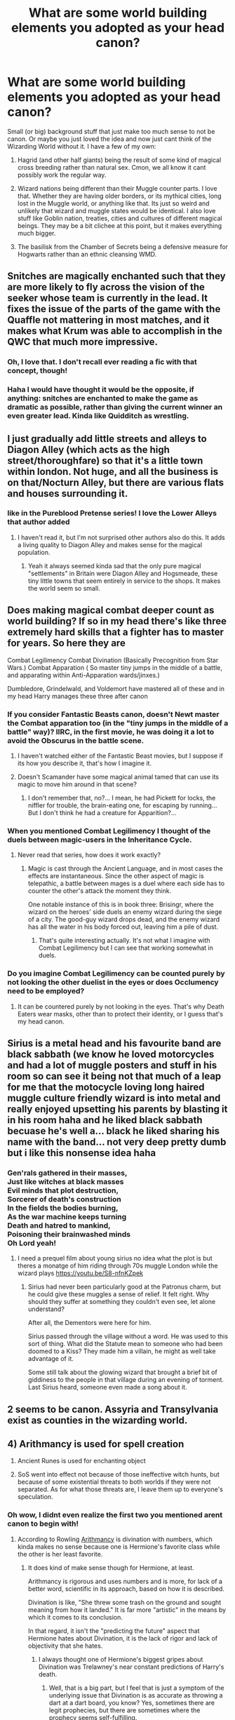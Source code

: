 #+TITLE: What are some world building elements you adopted as your head canon?

* What are some world building elements you adopted as your head canon?
:PROPERTIES:
:Score: 55
:DateUnix: 1547830614.0
:DateShort: 2019-Jan-18
:FlairText: Discussion
:END:
Small (or big) background stuff that just make too much sense to not be canon. Or maybe you just loved the idea and now just cant think of the Wizarding World without it. I have a few of my own:

1. Hagrid (and other half giants) being the result of some kind of magical cross breeding rather than natural sex. Cmon, we all know it cant possibly work the regular way.

2. Wizard nations being different than their Muggle counter parts. I love that. Whether they are having older borders, or its mythical cities, long lost in the Muggle world, or anything like that. Its just so weird and unlikely that wizard and muggle states would be identical. I also love stuff like Goblin nation, treaties, cities and cultures of different magical beings. They may be a bit clichee at this point, but it makes everything much bigger.

3. The basilisk from the Chamber of Secrets being a defensive measure for Hogwarts rather than an ethnic cleansing WMD.


** Snitches are magically enchanted such that they are more likely to fly across the vision of the seeker whose team is currently in the lead. It fixes the issue of the parts of the game with the Quaffle not mattering in most matches, and it makes what Krum was able to accomplish in the QWC that much more impressive.
:PROPERTIES:
:Author: Governor_Humphries
:Score: 69
:DateUnix: 1547832241.0
:DateShort: 2019-Jan-18
:END:

*** Oh, I love that. I don't recall ever reading a fic with that concept, though!
:PROPERTIES:
:Author: NocturnalMJ
:Score: 19
:DateUnix: 1547833226.0
:DateShort: 2019-Jan-18
:END:


*** Haha I would have thought it would be the opposite, if anything: snitches are enchanted to make the game as dramatic as possible, rather than giving the current winner an even greater lead. Kinda like Quidditch as wrestling.
:PROPERTIES:
:Author: Taure
:Score: 7
:DateUnix: 1547900380.0
:DateShort: 2019-Jan-19
:END:


** I just gradually add little streets and alleys to Diagon Alley (which acts as the high street/thoroughfare) so that it's a little town within london. Not huge, and all the business is on that/Nocturn Alley, but there are various flats and houses surrounding it.
:PROPERTIES:
:Author: FloreatCastellum
:Score: 42
:DateUnix: 1547834910.0
:DateShort: 2019-Jan-18
:END:

*** like in the Pureblood Pretense series! I love the Lower Alleys that author added
:PROPERTIES:
:Author: sagematter
:Score: 9
:DateUnix: 1547852590.0
:DateShort: 2019-Jan-19
:END:

**** I haven't read it, but I'm not surprised other authors also do this. It adds a living quality to Diagon Alley and makes sense for the magical population.
:PROPERTIES:
:Author: FloreatCastellum
:Score: 4
:DateUnix: 1547887102.0
:DateShort: 2019-Jan-19
:END:

***** Yeah it always seemed kinda sad that the only pure magical "settlements" in Britain were Diagon Alley and Hogsmeade, these tiny little towns that seem entirely in service to the shops. It makes the world seem so small.
:PROPERTIES:
:Author: Threedom_isnt_3
:Score: 2
:DateUnix: 1548045881.0
:DateShort: 2019-Jan-21
:END:


** Does making magical combat deeper count as world building? If so in my head there's like three extremely hard skills that a fighter has to master for years. So here they are

Combat Legilimency Combat Divination (Basically Precognition from Star Wars.) Combat Apparation ( So master tiny jumps in the middle of a battle, and apparating within Anti-Apparation wards/jinxes.)

Dumbledore, Grindelwald, and Voldemort have mastered all of these and in my head Harry manages these three after canon
:PROPERTIES:
:Author: raapster
:Score: 16
:DateUnix: 1547840524.0
:DateShort: 2019-Jan-18
:END:

*** If you consider Fantastic Beasts canon, doesn't Newt master the Combat apparation too (in the "tiny jumps in the middle of a battle" way)? IIRC, in the first movie, he was doing it a lot to avoid the Obscurus in the battle scene.
:PROPERTIES:
:Author: Eawen_Telemnar
:Score: 11
:DateUnix: 1547844719.0
:DateShort: 2019-Jan-19
:END:

**** I haven't watched either of the Fantastic Beast movies, but I suppose if its how you describe it, that's how I imagine it.
:PROPERTIES:
:Author: raapster
:Score: 3
:DateUnix: 1547852921.0
:DateShort: 2019-Jan-19
:END:


**** Doesn't Scamander have some magical animal tamed that can use its magic to move him around in that scene?
:PROPERTIES:
:Author: 15_Redstones
:Score: 1
:DateUnix: 1547890770.0
:DateShort: 2019-Jan-19
:END:

***** I don't remember that, no?... I mean, he had Pickett for locks, the niffler for trouble, the brain-eating one, for escaping by running... But I don't think he had a creature for Apparition?...
:PROPERTIES:
:Author: Eawen_Telemnar
:Score: 1
:DateUnix: 1548013067.0
:DateShort: 2019-Jan-20
:END:


*** When you mentioned Combat Legilimency I thought of the duels between magic-users in the Inheritance Cycle.
:PROPERTIES:
:Author: Jahoan
:Score: 1
:DateUnix: 1547865432.0
:DateShort: 2019-Jan-19
:END:

**** Never read that series, how does it work exactly?
:PROPERTIES:
:Author: raapster
:Score: 1
:DateUnix: 1547865609.0
:DateShort: 2019-Jan-19
:END:

***** Magic is cast through the Ancient Language, and in most cases the effects are instantaneous. Since the other aspect of magic is telepathic, a battle between mages is a duel where each side has to counter the other's attack the moment they think.

One notable instance of this is in book three: Brisingr, where the wizard on the heroes' side duels an enemy wizard during the siege of a city. The good-guy wizard drops dead, and the enemy wizard has all the water in his body forced out, leaving him a pile of dust.
:PROPERTIES:
:Author: Jahoan
:Score: 2
:DateUnix: 1547866129.0
:DateShort: 2019-Jan-19
:END:

****** That's quite interesting actually. It's not what I imagine with Combat Legilimency but I can see that working somewhat in duels.
:PROPERTIES:
:Author: raapster
:Score: 2
:DateUnix: 1547867321.0
:DateShort: 2019-Jan-19
:END:


*** Do you imagine Combat Legilimency can be counted purely by not looking the other duelist in the eyes or does Occlumency need to be employed?
:PROPERTIES:
:Author: Threedom_isnt_3
:Score: 1
:DateUnix: 1548045960.0
:DateShort: 2019-Jan-21
:END:

**** It can be countered purely by not looking in the eyes. That's why Death Eaters wear masks, other than to protect their identity, or I guess that's my head canon.
:PROPERTIES:
:Author: raapster
:Score: 1
:DateUnix: 1548079325.0
:DateShort: 2019-Jan-21
:END:


** Sirius is a metal head and his favourite band are black sabbath (we know he loved motorcycles and had a lot of muggle posters and stuff in his room so can see it being not that much of a leap for me that the motocycle loving long haired muggle culture friendly wizard is into metal and really enjoyed upsetting his parents by blasting it in his room haha and he liked black sabbath becuase he's well a... black he liked sharing his name with the band... not very deep pretty dumb but i like this nonsense idea haha
:PROPERTIES:
:Author: Proffesor_Lovegood
:Score: 11
:DateUnix: 1547840610.0
:DateShort: 2019-Jan-18
:END:

*** Gen'rals gathered in their masses,\\
Just like witches at black masses\\
Evil minds that plot destruction,\\
Sorcerer of death's construction\\
In the fields the bodies burning,\\
As the war machine keeps turning\\
Death and hatred to mankind,\\
Poisoning their brainwashed minds\\
Oh Lord yeah!
:PROPERTIES:
:Author: Poonchow
:Score: 2
:DateUnix: 1547982431.0
:DateShort: 2019-Jan-20
:END:

**** I need a prequel film about young sirius no idea what the plot is but theres a monatge of him riding through 70s muggle London while the wizard plays [[https://youtu.be/S8-nfnKZpek]]
:PROPERTIES:
:Author: Proffesor_Lovegood
:Score: 1
:DateUnix: 1547988606.0
:DateShort: 2019-Jan-20
:END:

***** Sirius had never been particularly good at the Patronus charm, but he could give these muggles a sense of relief. It felt right. Why should they suffer at something they couldn't even see, let alone understand?

After all, the Dementors were here for him.

Sirius passed through the village without a word. He was used to this sort of thing. What did the Statute mean to someone who had been doomed to a Kiss? They made him a villain, he might as well take advantage of it.

Some still talk about the glowing wizard that brought a brief bit of giddiness to the people in that village during an evening of torment. Last Sirius heard, someone even made a song about it.
:PROPERTIES:
:Author: Poonchow
:Score: 1
:DateUnix: 1547989205.0
:DateShort: 2019-Jan-20
:END:


** 2 seems to be canon. Assyria and Transylvania exist as counties in the wizarding world.
:PROPERTIES:
:Author: AutumnSouls
:Score: 9
:DateUnix: 1547838037.0
:DateShort: 2019-Jan-18
:END:


** 4) Arithmancy is used for spell creation

5) Ancient Runes is used for enchanting object

6) SoS went into effect not because of those ineffective witch hunts, but because of some existential threats to both worlds if they were not separated. As for what those threats are, I leave them up to everyone's speculation.
:PROPERTIES:
:Author: InquisitorCOC
:Score: 44
:DateUnix: 1547831956.0
:DateShort: 2019-Jan-18
:END:

*** Oh wow, I didnt even realize the first two you mentioned arent canon to begin with!
:PROPERTIES:
:Score: 12
:DateUnix: 1547832392.0
:DateShort: 2019-Jan-18
:END:

**** According to Rowling [[http://harrypotter.wikia.com/wiki/Arithmancy][Arithmancy]] is divination with numbers, which kinda makes no sense because one is Hermione's favorite class while the other is her least favorite.
:PROPERTIES:
:Author: bonsly24
:Score: 21
:DateUnix: 1547832858.0
:DateShort: 2019-Jan-18
:END:

***** It does kind of make sense though for Hermione, at least.

Arithmancy is rigorous and uses numbers and is more, for lack of a better word, scientific in its approach, based on how it is described.

Divination is like, "She threw some trash on the ground and sought meaning from how it landed." It is far more "artistic" in the means by which it comes to its conclusion.

In that regard, it isn't the "predicting the future" aspect that Hermione hates about Divination, it is the lack of rigor and lack of objectivity that she hates.
:PROPERTIES:
:Author: dpraye
:Score: 23
:DateUnix: 1547833898.0
:DateShort: 2019-Jan-18
:END:

****** I always thought one of Hermione's biggest gripes about Divination was Trelawney's near constant predictions of Harry's death.
:PROPERTIES:
:Author: Raesong
:Score: 7
:DateUnix: 1547838401.0
:DateShort: 2019-Jan-18
:END:

******* Well, that is a big part, but I feel that is just a symptom of the underlying issue that Divination is as accurate as throwing a dart at a dart board, you know? Yes, sometimes there are legit prophecies, but there are sometimes where the prophecy seems self-fulfilling.

​

Look at The Prophecy in canon. The prophecy is made that only Harry can kill Voldemort and that he will be marked his equal and all this, right? Harry gets marked because Voldemort goes after him, which in turn makes Lily die to protect him initiating the blood wards over him when Voldemort kills Lily, which is likely the death that causes the Horcrux in Harry to form, thus marking him as his equal.

​

So, had Snape never overheard the prophecy, Voldemort wouldn't have targeted Harry, which means he wouldn't have specifically gone after him, which means Lily wouldn't have sacrificed herself to protect Harry, which means the blood wards wouldn't exist and the Horcrux not formed, which means, in theory, anyone could have destroyed the Horcruxes and killed Voldemort, since Harry wouldn't have been one.

​

So even this prophecy was basically just a random interpretation of something said or seen into what the future held.

Throwing darts at a dart board.

This is why I always felt that Hermione hated Divination. Because Trelawney always made it seem like she had no idea what she was doing, was constantly just making things up, and thus, fell back to predicting Harry's death since Harry didn't start Divination until he already had 2 years at Hogwarts where he nearly died and nearly/should have died as a baby.
:PROPERTIES:
:Author: dpraye
:Score: 2
:DateUnix: 1547843796.0
:DateShort: 2019-Jan-19
:END:

******** u/Raesong:
#+begin_quote
  the underlying issue that Divination is as accurate as throwing a dart at a dart board
#+end_quote

I get what you're saying, but having known people that play darts professionally, I feel like I should defend their career of choice; and point out that increased hand-eye coordination can counterbalance the amount of luck required to hit any specific point on a dart board.

#+begin_quote
  Because Trelawney always made it seem like she had no idea what she was doing, was constantly just making things up, and thus, fell back to predicting Harry's death since Harry didn't start Divination until he already had 2 years at Hogwarts where he nearly died and nearly/should have died as a baby.
#+end_quote

There could be an argument to be made here that because of the way that Harry defeated Voldemort, namely by dying (however briefly) to destroy the pseudo-horcrux in his curse scar, that Trelawney's natural talent at predicting the future, however spotty it might look to someone without the right mindset to comprehend it, kept pushing her to point out Harry's oncoming demise, regardless of whether the specifics were accurate or not.
:PROPERTIES:
:Author: Raesong
:Score: 0
:DateUnix: 1547856103.0
:DateShort: 2019-Jan-19
:END:


****** Yeah, a classic case of Performer vs Technician
:PROPERTIES:
:Author: natus92
:Score: 3
:DateUnix: 1547839828.0
:DateShort: 2019-Jan-18
:END:


****** I really like how Divination is described in linkffn(0800-Rent-A-Hero) -- it's much more reliable and less Nostradamus-esque vagueness, but was sadly never completed.
:PROPERTIES:
:Author: Poonchow
:Score: 2
:DateUnix: 1547979129.0
:DateShort: 2019-Jan-20
:END:

******* [[https://www.fanfiction.net/s/11160991/1/][*/0800-Rent-A-Hero/*]] by [[https://www.fanfiction.net/u/4934632/brainthief][/brainthief/]]

#+begin_quote
  Magic can solve all the Wizarding World's problems. What's that? A prophecy that insists on a person? Things not quite going your way? I know, lets use this here ritual to summon another! It'll be great! - An eighteen year old Harry is called upon to deal with another dimension's irksome Dark Lord issue. This displeases him. EWE - AU HBP
#+end_quote

^{/Site/:} ^{fanfiction.net} ^{*|*} ^{/Category/:} ^{Harry} ^{Potter} ^{*|*} ^{/Rated/:} ^{Fiction} ^{T} ^{*|*} ^{/Chapters/:} ^{21} ^{*|*} ^{/Words/:} ^{159,580} ^{*|*} ^{/Reviews/:} ^{3,462} ^{*|*} ^{/Favs/:} ^{9,590} ^{*|*} ^{/Follows/:} ^{11,466} ^{*|*} ^{/Updated/:} ^{12/24/2015} ^{*|*} ^{/Published/:} ^{4/4/2015} ^{*|*} ^{/id/:} ^{11160991} ^{*|*} ^{/Language/:} ^{English} ^{*|*} ^{/Genre/:} ^{Drama/Adventure} ^{*|*} ^{/Characters/:} ^{Harry} ^{P.} ^{*|*} ^{/Download/:} ^{[[http://www.ff2ebook.com/old/ffn-bot/index.php?id=11160991&source=ff&filetype=epub][EPUB]]} ^{or} ^{[[http://www.ff2ebook.com/old/ffn-bot/index.php?id=11160991&source=ff&filetype=mobi][MOBI]]}

--------------

*FanfictionBot*^{2.0.0-beta} | [[https://github.com/tusing/reddit-ffn-bot/wiki/Usage][Usage]]
:PROPERTIES:
:Author: FanfictionBot
:Score: 2
:DateUnix: 1547979145.0
:DateShort: 2019-Jan-20
:END:


***** I see Arithmancy as being more like stats...like predicting the future (probability of an event) but using numbers and logical reasoning.
:PROPERTIES:
:Author: njrebecca
:Score: 6
:DateUnix: 1547844094.0
:DateShort: 2019-Jan-19
:END:


***** My own headcanon is that that's how it /starts/ at OWL level, but, well, just like a lot of current mathematics got its beginning in stats - which, hilariously, arose out of numerology* - it leads on to being able to do some useful things beyond that.

And, bluntly, a predictive tool that's centred in magic is /precisely/ what you need for spell creation. If you can mathematically predict what happens when you wave your wand /so/ and say /this/ incantation, you're only a step short of being able to reason back from effect to cause.

* It goes like this: the rabbis of old used numerology to find interesting things in their scriptures, a central discipline in Kabbalism. Mediaeval muslims borrowed the idea of applying numbers to texts to perform frequency analysis to figure out which of the various holy writings they had were authentic and which not (reasoning that different authors would have a different 'fingerprint' of word and letter usage). Statistical frequency analysis begat early cryptography and suddenly the likes of Fermat and Descartes and Fourier were taking mathematics beyond trig and accounting and doing all kinds of crazy stuff with it.
:PROPERTIES:
:Author: ConsiderableHat
:Score: 1
:DateUnix: 1547985660.0
:DateShort: 2019-Jan-20
:END:


** The sorting hat is what remains of Godric Gryffindor's horcrux, after Gryffindor felt the remorse necessary to fuse his soul back together.
:PROPERTIES:
:Author: Seeker0fTruth
:Score: 15
:DateUnix: 1547841706.0
:DateShort: 2019-Jan-18
:END:


** I'm writing about Ollivander's wand shop, and so I've built up an elaborate headcanon for how their shop operates.

1. It's not just Ollivanders who work there. At any given time they keep a staff of about 10 people, some of whom are apprentices. They employ Gatherers who are experts on the wand wood, Beast Hunters who are experts on the animals they get the cores from, and Wandsmiths who decide how to put all the materials together and make the final product. But only Garrick Ollivander and his son sell the wands.
2. They use nonfatal surgery to get the heartstrings from sleeping dragons.
3. The wand creation spell requires a long, intense incantation and requires the Wandsmith to add his or her blood. You need a bit of the magic flowing through your own veins to bring the wand to life.
4. The wandshop is three stories, and a spiral staircase takes you through the building: the store is the first story, at the bottom; the workshop where everyone works is on the second story; and the two Ollivanders live in a flat on the third story.
5. Blood-purists hate the Ollivanders for their centuries-old tradition of selling wands to Muggle-borns, and it often makes them a target for Dark wizards. Even more so when they choose to employ Muggle-borns at the wandshop.
6. When they're bored, the crew at Ollivander's likes to pass the time by dueling, which is both practical (see #5) and fun as hell.
7. The son, Todd Ollivander, came up with the wand-hidden-in-umbrella idea for Hagrid.
:PROPERTIES:
:Author: FitzDizzyspells
:Score: 21
:DateUnix: 1547834766.0
:DateShort: 2019-Jan-18
:END:

*** u/Krististrasza:
#+begin_quote
  They use nonfatal surgery to get the heartstrings from sleeping dragons.
#+end_quote

Personal headcanon is that heartstrings do not have anything to do with a dragon's heart. Like all the other cores they can be harvested without actually hurting the beast. "Heartstring" is just a name some fibrous growths on the underside of a dragon's chest scales so named because of the location they are found in.
:PROPERTIES:
:Author: Krististrasza
:Score: 21
:DateUnix: 1547850912.0
:DateShort: 2019-Jan-19
:END:


*** From 6, I'd add an 8, that they've as a group gotten good at healing and repair charms, which are incredibly useful when excitable kids are tossing around magic willy nilly after they get their letters.
:PROPERTIES:
:Author: rocketsp13
:Score: 5
:DateUnix: 1547836958.0
:DateShort: 2019-Jan-18
:END:


*** My headcanon is that Ollivander's has an empty room that they take 11-year-olds into so they don't blow up the shop when testing wands. I know JK was going for some dramatic flair there, with the dusty shelves and the exploding vases, but they certainly can't have 40+ eleven year olds blowing up the shop every year.
:PROPERTIES:
:Author: sagematter
:Score: 4
:DateUnix: 1547853427.0
:DateShort: 2019-Jan-19
:END:

**** This makes 100% sense to me. Although, the exploding vases is from the movies (it's not book canon). In the books, any time Harry waves a wand, nothing happens at all. Until he gets his phoenix feather wand, and which point he just conjures a spontaneous arc of sparks.

But your point remains --- def not a good idea to put a wand in a kid's hand for the first time and just pray that everything'll be fine, haha.
:PROPERTIES:
:Author: FitzDizzyspells
:Score: 3
:DateUnix: 1547853702.0
:DateShort: 2019-Jan-19
:END:

***** Really?? I could've sworn he made wand boxes fly off the shelf in the book. Thanks for that then!!
:PROPERTIES:
:Author: sagematter
:Score: 1
:DateUnix: 1547854496.0
:DateShort: 2019-Jan-19
:END:

****** I think in the movie scene he causes more damage than in the books.
:PROPERTIES:
:Author: Threedom_isnt_3
:Score: 1
:DateUnix: 1548046100.0
:DateShort: 2019-Jan-21
:END:


*** I've been reading your fic! Loving it!
:PROPERTIES:
:Author: elfy247
:Score: 2
:DateUnix: 1547848453.0
:DateShort: 2019-Jan-19
:END:

**** Aw, thank you!!
:PROPERTIES:
:Author: FitzDizzyspells
:Score: 1
:DateUnix: 1547851174.0
:DateShort: 2019-Jan-19
:END:


** - Dark Magic being similar to black magic in our own culture, in that Christian wizards take issue with magical rituals that seem repulsive to them, either because they defy moral expectations or because they are just for the sake of granting the practitioners more magical power. With time a more practical brand of magic becomes the norm and magical practices are moralized to the point that most wizards and witches don't bother learning magic that isn't useful for everyday purposes or for a career.
- Building upon that, a lot of magic that is associated with women starts being seen as dark or taboo, especially if it's perceived as sexual and doesn't involve procreation.
- Traditional purebloods are intensely disdainful of religion and they resent that Hogwarts follows a muggle calendar and gives children vacations on Christian Holidays (I can understand that maybe Christmas is as good a time as any to give kids a winter break, but I can't see purebloods wanting to have their Christmas home for Easter instead of getting to have their kids around in more magically significant dates).\\
:PROPERTIES:
:Author: purplepollock
:Score: 7
:DateUnix: 1547875093.0
:DateShort: 2019-Jan-19
:END:

*** Well, Christmas and Easter both have pagan origins, they were adopted by Christianity to make conversion easier. Anyone outside of the church could simply call them by their original significance.

Yule was a Germanic holiday that predated Christianity, and do you really think it's a coincidence that bunnies and eggs have a common theme with Christ's rebirth?

Also, pagan does not necessarily mean non-religious, just of different religious significance. Pagan holidays and rituals were/are mostly to do with the changing seasons, the natural world, and conceptual ideas like sacrifice.
:PROPERTIES:
:Author: Poonchow
:Score: 1
:DateUnix: 1547985365.0
:DateShort: 2019-Jan-20
:END:

**** Sorry, maybe I shouldn't have said Christian. Let's go with religious. I think there's an assumption that because JK incorporated larger magical lore like Merlin having existed and gone to Hogwarts, that purebloods are pagan. But I don't really see the Blacks or Malfoys for example being pagans either. The Malfoys mingled with the British Royal Class, so I'm guessing they accepted whatever muggle religion the Regent followed until the separation would have made start disdaining of it entirely. I don't necessarily see the Blacks celebrating the solstices either. I think they would more likely to pay attention to dates that marked something magically relevant than to celebrate something to do with nature, so when I say magically significant holidays, I don't mean pagan. Paganism is muggle enough that quite frankly I think some of the supremacists would just turn their nose up at it.
:PROPERTIES:
:Author: purplepollock
:Score: 1
:DateUnix: 1547992141.0
:DateShort: 2019-Jan-20
:END:


** 2 becomes interesting if you start to calculate in the effects of Grindelwald, Stalin, and Mao.

Given the nature of Grindelwalds goals he likely planned to align the two worlds. Chances are he probably destroyed all the smaller states in the former HRE first off. Then as the Reich expanded he did likewise to elsewhere.

Once Stalin and Mao learn of the magical world I have no doubt it becomes fall in line or be annihilated, particularly if they can get muggle born to their side. A bit of brain washing might be all it takes.

So post war, much of the European magical world in shambles. I can see am ICW mandate to establish as best they are able a world following borders as they are that day.

Furthermore, outside of Europe and parts of the Americas I doubt the statute of secrecy was well received. I could easily see the 1950s and into 1960s being filled with former Grindelwald soldiers and others from the less devastated statue supporters waging a pacification campaign in Africa, SE Asia, elsewhere as those areas made to throw off the Statute at the same time as Grindelwald's War after having it enforced through European colonialism in the first place.

In more closed locations like behind the curtain and in China you have the ICW having to cut deals to maintain the secret and peace with madmen, particularly of you go with a nuclear radiation is anti-magic kind of world building.
:PROPERTIES:
:Author: Geairt_Annok
:Score: 12
:DateUnix: 1547836085.0
:DateShort: 2019-Jan-18
:END:

*** u/InquisitorCOC:
#+begin_quote
  particularly of you go with a nuclear radiation is anti-magic kind of world building.
#+end_quote

That could explain why Voldemort never tried to incite WW3 between Muggles and was determined to pursue the Pureblood isolationist ideology.

EDIT: On the other hand, if nukes are really anti magic, then it's also terrible news, because that means they better keep their eyes on those Muggle presidents and prevent nuclear wars from happening at all cost.
:PROPERTIES:
:Author: InquisitorCOC
:Score: 6
:DateUnix: 1547848955.0
:DateShort: 2019-Jan-19
:END:

**** Nuclear war /almost/ happened a few times. The Cuban missile crisis was one, and there was another instance where a Soviet listening post had equipment error that sounded all their alarms, the men manning the station saw multiple in-bound missiles on radar. In the latter case, the guy with his hand on the button chose not to launch counter-attacks because he figured they were all dead anyway, what's the point? I'm sure there are a few more instances where someone was one bad day away from blowing up the planet.
:PROPERTIES:
:Author: Poonchow
:Score: 1
:DateUnix: 1547981029.0
:DateShort: 2019-Jan-20
:END:


**** All you gotta do is Apparate into the whitehouse and Imperious Trump to Not Press the Nuclear Button.

Then do the same for any other world lead with access to nukes.
:PROPERTIES:
:Author: Threedom_isnt_3
:Score: 1
:DateUnix: 1548046237.0
:DateShort: 2019-Jan-21
:END:


*** Funnily enough, I'd put Grindelwald in the Baltics as offspring of the ousted nobility (perhaps the Jagiellion dynasty). His original cause would have been ousting imperial Russia, joining imperial Germany in WWI to drive them back. He did the same thing during WWII, and no German magical state stepped in once it became apparent what he had unleashed because they were busy dealing with the Allied bombardments.
:PROPERTIES:
:Author: Hellstrike
:Score: 4
:DateUnix: 1547837375.0
:DateShort: 2019-Jan-18
:END:


** u/deleted:
#+begin_quote
  Hagrid (and other half giants) being the result of some kind of magical cross breeding rather than natural sex. Cmon, we all know it cant possibly work the regular way.
#+end_quote

Why can't it work the regular way? It's magic. Magic can literally create fully biologically functioning animals, down to every organ and vein and cell, with transfiguration and conjuration. And you don't even need to know about any of that, you don't need to KNOW what each organ is or how it's shaped or what it DOES in order to just make it all up out of nowhere and have it work! Mages don't need to take biology courses to manipulate biology. They just do it. You think that kind of power can't do a bit of DNA crossing and have it come out functional? Polyjuice gone wrong can do that already, giving a human (Hermione) perfectly functional cat features mixed with her human ones. And then there are centaurs, who are literally naturally born half horse and humanoid all the time too.

I don't see why it's so outrageous for inter-species reproduction to work just fine, with magic doing its thing. If you think otherwise, that's just you refusing to accept canon itself for what it is, because you "just think it shouldn't work". And that isn't headcanon, that's denial of text and evidence. It doesn't make sense at all to think up some random alternative instead of what's plainly already there, and shown to work.
:PROPERTIES:
:Score: 13
:DateUnix: 1547839131.0
:DateShort: 2019-Jan-18
:END:

*** I think OP was refering to size matter. You know, giants being... giant. Kind of hard to fit. But the only example we have of half-giants' parents are Hagrid's and it was his mother who was the giant. Which is less unplausible, in a way.
:PROPERTIES:
:Author: Eawen_Telemnar
:Score: 5
:DateUnix: 1547845027.0
:DateShort: 2019-Jan-19
:END:

**** Well that's easily solved, isn't it? Magic can grow and shrink stuff. Just shrink or grow either person's genitals and it'll fit properly.
:PROPERTIES:
:Score: 1
:DateUnix: 1547850632.0
:DateShort: 2019-Jan-19
:END:

***** That's still using magic, which I think was the point?
:PROPERTIES:
:Author: fludduck
:Score: 7
:DateUnix: 1547854185.0
:DateShort: 2019-Jan-19
:END:


*** Grawp isn't an adult. Now picture an adult giant with a human woman. Or a human male trying to climb up a giantess. Insert Tab A into Slot A... It just doesn't work.
:PROPERTIES:
:Author: streakermaximus
:Score: 3
:DateUnix: 1547851038.0
:DateShort: 2019-Jan-19
:END:

**** Not with that attitude it won't!
:PROPERTIES:
:Author: CastoBlasto
:Score: 2
:DateUnix: 1547900202.0
:DateShort: 2019-Jan-19
:END:

***** I'm reminded of the phrase an acquaintance of mine who's ex-navy uses: "like throwing your hat into hangar deck."
:PROPERTIES:
:Author: ConsiderableHat
:Score: 1
:DateUnix: 1547985933.0
:DateShort: 2019-Jan-20
:END:


** The many muddled branches of magic. Not all magic is created equal or works the same way although its effects can sometimes be replicated. Combined with various cultural and historical complications the divisions are most often overlooked.

1. Wizardry is magic born of will and whimsy. Most of what are considered charms, hexes, and transfiguration are acts of wizardry. The common use of wizardry is directly linked to the so called Wizarding World's aesthetic including the use of wands.

2. Witchcraft is the art of utilising the the magic inherent in nature/objects/the stars. This is most commonly seen in potions, but includes some forms of divination. More powerful, but more limited than Wizardry; Witchcraft is mostly considered outdated in the modern era.

3. Invocation is the art of calling on the magic of something greater than ones self. The animagus transformation, the patronis spell, the utterance of prophecy, and Snape trying to compel the Marauders Map are all examples of invocation.

The Master of Death is a myth. The Deathly Hollows are not a set, but simply three related and powerful magical artifacts.

1. The Wand is cursed. Those who wield is are destined to die of violent conflict.

2. The Stone is cursed. Those who use it are driven to take their own lives to be with their loved ones.

3. The Cloak is blessed, once part of something greater than man. Its owner cannot die, often manifesting in the form of Plot Armour.

Both Harry and Dumbledore chose to die (2), letting themselves be killed (1), but since Harry is the owner of the Cloak events occur allowing him to return to life (3).
:PROPERTIES:
:Author: Thsle
:Score: 9
:DateUnix: 1547861891.0
:DateShort: 2019-Jan-19
:END:

*** u/avittamboy:
#+begin_quote
  The Stone is cursed. Those who use it are driven to take their own lives to be with their loved ones
#+end_quote

This is more or less canon. When Harry uses the Stone to recall the images of James, Lily, Sirius and Remus, they all encourage him to walk onward to Voldemort, to his death.

Real Lily and James gave their lives for Harry, as did Sirius. Their real life versions would have never stood for the martyr walk.
:PROPERTIES:
:Author: avittamboy
:Score: 2
:DateUnix: 1547921821.0
:DateShort: 2019-Jan-19
:END:

**** All three are more or less canon, I'm more just clarifying the point.

We know nothing about the HP afterlife, the shades summoned by the stone could be legitimate. The root of necromancy IRL is the conjuring of the dead to divine the future, they might have been compelled to facilitate the prophecy or knew that Harry would live.
:PROPERTIES:
:Author: Thsle
:Score: 3
:DateUnix: 1547931962.0
:DateShort: 2019-Jan-20
:END:

***** u/avittamboy:
#+begin_quote
  The root of necromancy IRL is the conjuring of the dead to divine the future
#+end_quote

Are you talking about fiction, or fact from mythical/religious scriptures? Because I know for a fact that the raising of the dead does not have this connotation in several religions.

#+begin_quote
  knew that Harry would live
#+end_quote

Harry surviving the Killing Curse does not mean that he will survive at all. If Voldemort decides that Harry's head looks better on a spike than on his body, he will die, and the Master Plan^{TM} will come undone just like that.
:PROPERTIES:
:Author: avittamboy
:Score: 1
:DateUnix: 1547948338.0
:DateShort: 2019-Jan-20
:END:

****** I mean the root of the word, "-mancy" is a combining form meaning “divination,” of the kind specified by the initial element. Specifically the dead (Necro-) to foretell the future (-mancy).

What I'm try to say is that in this context Harry's loved ones might be certain that he will survive the chain of events that they facilitate. They know that Voldemort won't decide that Harry's head looks better on a spike, and the Master Plan will lead to an optimal outcome. All they have to do is play their parts when called.
:PROPERTIES:
:Author: Thsle
:Score: 2
:DateUnix: 1547955134.0
:DateShort: 2019-Jan-20
:END:

******* Oh, you're talking about the word necromancy, not the act of reviving the dead to life itself.
:PROPERTIES:
:Author: avittamboy
:Score: 1
:DateUnix: 1547961523.0
:DateShort: 2019-Jan-20
:END:


*** I wonder if the Cloak's protection only works on the current owner, and James bestowed Harry his Cloak when he was born, or heard of Voldemort coming to him? It partially navigated events in such a way that would cause Voldemort's initial defeat.

I'd actually like to see a scene where BOTH Lily and James concoct a plan to protect Harry through two means; protection of love and inheritance, mostly because so much credit goes to Lily but so little to James.

You know what, screw it, here's my take:

--------------

"There has been a prophecy..." Dumbledore's countenance was grave. He looked every bit his ninety-nine years.

"Then it looks like we have to pull a fast one on the Dark Lord, eh Lilliekins?"

"Ugh. I told you to stop calling me that. We're parents, now!"

"It's a big responsibility, I know."

"Which? Pulling one over Voldemort or raising children?"

"Yes. We'll need a plan." James' eyes lingered on Dumbledore's wand. A very familiar wand. "Have you heard of the Three Deathly Hallows, honey?"

"You have like seven copies of the Tales of Beetle the Bard lying around the house. So, no. Never heard of it."

"Well, there's a little Potter secret. I'll just gift my good luck charm to young Harry and problem solved!"

"I don't think magical briefs are going to save Harry from Voldemort's favorite spell." Albus blushed. "OH! The cloak?"

"Yes the cloak! What are briefs?"

"I think they are court documents, mister Potter," Albus glanced at Lily with a knowing smile. "Though, a magical pair could be quiet useful indeed."

Lily sighed. "I don't think it's enough. Good luck, sure, but he's barely a year old. I'll have to think of something. How do you even know about this, Albus? Is it a real prophecy?"

"My Divination professor told me, and was completely unawares that she did, so I have complete faith in its authenticity. I am truly sorry."

James waved a hand. "My Lily will outsmart him. Get him to take an unknowing vow or something. We'll be /fine/." James leaned in, speaking in a stage whisper to Dumbledore: "She's actually terrifying. Death might be preferable. Help!"

Albus choked. Lily snorted.

"You know, there's some precedent to an unknowing vow," Lily said, scheming.

"Yeah?"

"Have I ever regaled you with the Tales of Beetle the Bard?"

"Damnit, woman, I'm a wizard not a mind reader!"

"You... You know that one makes you the other, right?"

"Shit. See? Help me, Albus!"

"Unfortunately," Dumbledore tried to get them back on track, "I have on good authority that Severus Snape knows at least part of the prophecy..."

"Oh! Severus!" "Oh Snivelus!" Lily and James announced at the same time.

"Does he still have a crush on me?"

"Very much, I'm afraid. And he is in league with Death Eaters."

"Perfect. Here's what I need you to do, Albus...."

--------------

Edit: Grammar, spelling.
:PROPERTIES:
:Author: Poonchow
:Score: 2
:DateUnix: 1547984646.0
:DateShort: 2019-Jan-20
:END:


** Well, my headcanon document is [[https://drive.google.com/file/d/1gy6FOtx28w3JPDeDBOcch0fpuvTEnNwr/view?usp=sharing][here]].

However, that's "headcanon" in a different sense to the meaning used in the OP. My understanding of the word "headcanon" is quite literal. It is canon as it is in your head i.e. it is what you genuinely believe to be canon, whether explicitly stated or not in the books. Assuming you are a reasonable person who only believes things on the basis of evidence, your headcanon is limited to the things which you consider to be implicit within canon, or at the very least supported by some measure of canon evidence.

Stuff that you have completely invented would not be part of your headcanon, because you don't actually believe it to be part of canon. You just wish it was.

With that clarification out of the way, here are the elements which I wish were canon but do not have enough evidence to support them (or completely contradict canon), which I nonetheless generally incorporate into my fics:

- There are approximately 20,000 wizards and witches in wizarding Britain, around half of whom attend Hogwarts. The rest decline their Hogwarts invites and choose home schooling instead, which is the global norm in magical communities. Parents of home-schooled students often group together to educate the children within their community and sometimes these groupings develop into what might be comparable to a Muggle school. But they are schools of magic rather than true magical schools, where the school itself is magical (see below).

- Hogwarts has more than one teacher per subject. The teachers we know are the heads of department e.g. Snape is the Potions Master, Flitwick the Charms Master, etc.

- Attending a true magical school (i.e. one of the eleven in canon, plus two I add) is like having a real life Choose Your Own Adventure. Harry's adventure was by far the most extreme because of the importance of his fate, but everyone at Hogwarts has at least some adventure thrown their way by the magic of the school, which warps fate so that things just work out nicely for everyone involved. Of course, not everyone will answer the call to adventure (looking at you, Percy Weasley). But essentially the rules of reality at Hogwarts and other true magical schools do literally work on story book logic. It is this magic, not any set of literal protections or enchantments, which makes Hogwarts so magical, and which also makes anyone hesitant to attack the school. Any attacker of the school has just cast themselves as the villain of a fairy tale. They are quite literally tempting fate.

- In general, countries which host a true magical school have a much higher standard of wizardry in the general population than the rest of the world, and within that group Britain has the highest proportion of properly educated wizards, being the only country in the world with a true magical school which exclusively accepts individuals from its own nation.

- The nations with true magical schools are the "Great Powers" of the magical world.

- The thirteen true magical schools are: 1. Brazil - Castelobruxo - Amazon Rainforest 2. China - Xifang Xuexiao ("School of the West") - Jade Mountain (Chinese/Tibetan Himalayas) 3. Egypt - Wadi Al Mujawis ("Valley of the Magi") - Theban Necropolis 4. France - Beauxbatons - Pyrennes 5. Great Britain - Hogwarts - Scottish Highlands 6. India - Suvaloka - Mount Meru (Indian Himalayas) 7. Japan - Mahoutokoro - Minami Iwo Jima 8. Persia - Alcaraz (Palace) - Badab-e Surt 9. Peru - El Dorado - Peruvian Altiplano 10. Russia - Koldovstoretz - Mount Elbrus 11. Norway - Durmstrang - Svalbard 12. Uganda - Uagadou - Mountains of the Moon 13. USA - Ilvermorney - Mount Greylock, Massachusetts.

- House-elves do not reproduce biologically but spontaneously appear in sufficiently grand, magical properties. Further their bond of service is to that property, not to an individual. Their Master is whoever owns the property. As owner of the property, the Master can free the house-elf in the same way he could choose to sell off a portion of the property.

- The significant gap in magical talent between normal wizards (even talented ones like Aurors) and wizards like Dumbledore is not natural. In normal times, there would be a bell curve of magical talent. Dumbledore is at the very top end of that bell curve, but there would exist a small number of "almost Dumbledores" who fill the ranks between him and the average wizard. So while Dumbledore might be able to take on 20 Aurors, he would struggle against 2-3 "almost Dumbledores" attacking him simultaneously. However, in the 1960s and 1970s Voldemort systematically killed most of the "almost Dumbledores" in the world (maybe around 100 wizards globally). This is why it took him much longer to take the Ministry the first time around than the second.

- In the event of a truly serious breach of the International Statute of Secrecy, the Department of Mysteries would just reset the day.

- Catching the snitch doesn't give you any points, it just ends the game. Which makes it strategically important as it allows you to end the game on your terms, but it's not a game winner all on its own.
:PROPERTIES:
:Author: Taure
:Score: 11
:DateUnix: 1547898803.0
:DateShort: 2019-Jan-19
:END:

*** [deleted]
:PROPERTIES:
:Score: 3
:DateUnix: 1547966567.0
:DateShort: 2019-Jan-20
:END:

**** I suspect Forging the Sword was going in this direction.
:PROPERTIES:
:Author: Taure
:Score: 3
:DateUnix: 1547968290.0
:DateShort: 2019-Jan-20
:END:

***** All the more pity that it's abandoned.
:PROPERTIES:
:Author: Threedom_isnt_3
:Score: 1
:DateUnix: 1548045708.0
:DateShort: 2019-Jan-21
:END:


**** I also want to see a Voldemort prequel fic of him hunting down and dueling all of the world's "Almost Dumbledores." A la Michael Fassbender hunting down the Nazis in X-men (though not as righteous a cause, of course).
:PROPERTIES:
:Author: Threedom_isnt_3
:Score: 3
:DateUnix: 1548045688.0
:DateShort: 2019-Jan-21
:END:


*** u/Poonchow:
#+begin_quote
  House-elves [...] bond of service is to that property, not to an individual. Their Master is whoever owns the property. As owner of the property, the Master can free the house-elf in the same way he could choose to sell off a portion of the property.
#+end_quote

Would it be fairer to say that House-elves are bound to /land/ or /ideas/ rather than property? Over time, their magic and obligations were just fitted to form to modernity in a sense. Dobby's obsession over Harry and the Hogwarts elves over, well, Hogwarts, would encompass that.

The idea of land ownership is relatively new, in a historical sense. For most of human history, "land" either belonged to everyone or the King.

Would White Squirrel's idea of biologically breeding house-elves into their current state be so far off? Elves seem characteristically similar to dogs in their need to please their master, who were artificially selected to have such a personality.

House elves in my mind are basically intelligent, magical, dogs; bred to the point where their magic is powerful and unique but only because of hundreds of generations of masters needed mundane things done efficiently and discreetly.

I guess a point against house-elves being domesticated is their apparently small litter size and incredibly long life-span. The only reason the animals we /have/ domesticated are because they either produce large litters or have short life-spans, or both. Barring either of those, and evolution just doesn't work things out quick enough to be useful. Elephants, for example, would be amazing pack animals, but they just aren't good for breeding.

#+begin_quote
  Catching the snitch
#+end_quote

Muggle Quidditch significantly changes the rules regarding the Snitch, for good reason. It's simply another example of JKR being really bad at numbers, IMO.
:PROPERTIES:
:Author: Poonchow
:Score: 1
:DateUnix: 1547986704.0
:DateShort: 2019-Jan-20
:END:

**** u/Taure:
#+begin_quote
  Would it be fairer to say that House-elves are bound to land or ideas rather than property?
#+end_quote

Well, not really sure what you mean by "fairer" but this was not the concept I was proposing, no. I was referring to a legal estate of land, not the actual physical stuff. Which is a fairly old concept (at least 1000 years old in England, but no doubt much older when you look at places like the Roman Empire), depending on the historical scale you're working at.
:PROPERTIES:
:Author: Taure
:Score: 2
:DateUnix: 1548002765.0
:DateShort: 2019-Jan-20
:END:


** Magic comes from within the body and with enough training it can be controlled to the point of producing visible Auras. Also the Lovegood family line has Fey ancestry and they aren't crazy so much as able to see things normal people can't.
:PROPERTIES:
:Author: Morcalvin
:Score: 4
:DateUnix: 1547856568.0
:DateShort: 2019-Jan-19
:END:


** - Wands are interpreters; it's the wand that is enchanted to understand Wizarding Latin and it is alive enough to learn other spells through its connection to the owning wizard

- Legilimency is very helpful in learning languages

- basic Occlumency is taught to duelists to keep others out of their head and to facilitate self-control, but Harry needed something more in order to control Voldemort's access to his brain

- Becoming an Animagus makes Occlumency harder to learn and vice-versa

- Runes are a method for sustaining and modifying Charms; Ancient Runes is a history of enchantment which covers the elements used in the past to build the modern rune libraries

- Brooms work like very specifically-tasked wands, though the broom shaft and bristles are what provides lift and thrust
:PROPERTIES:
:Author: wordhammer
:Score: 10
:DateUnix: 1547836009.0
:DateShort: 2019-Jan-18
:END:

*** PART2

- Memory charms don't destroy memories; they hide them

- the Statue of Secrecy was imposed on the world as part of the empire-building by European powers during the Age of Sail; it wasn't possible until the development of the memory charm; the confederation of wizards actually facilitated Imperialism so that they could spread their authority to every corner of the earth; the worldwide interest in Quidditch is a leftover of that conquest

- Most Asian wizards have receded from muggle involvement entirely to live in a magical realm -- the remaining ones patrol the lands and scoop up any nascent muggleborns to be taken out of society. They have been known to take adult wizards as well, and once you go to Shangri La/K'un Lun, you can never leave.
:PROPERTIES:
:Author: wordhammer
:Score: 13
:DateUnix: 1547837080.0
:DateShort: 2019-Jan-18
:END:

**** I think your asian wizard theory is definitely interesting. It would make sense at least for chinese wizards, assuming all wizarding worlds are democratic for them to stay away from the muggle chinese government.

I havent necessarily adopted this as my headcannon but I feel like asian divination would far superior to western divination since they have a huge culture of that kind of stuff already. At least it would be held in more regard.
:PROPERTIES:
:Author: pax1
:Score: 8
:DateUnix: 1547839934.0
:DateShort: 2019-Jan-18
:END:

***** Yeah, I like blending culture and magic, that would make sense.

Eastern magics are probably a lot less bombastic and spell-focused than their western counterparts, and more dependent on Qi, wandless magic, or else they just never developed wands. It's less flashy and more to do with self-improvement, divination, and combat. I think they'd also be very skilled in the mind-arts, like Occlumency and Legilimency, and combat magic (think Shaolin Monks or the dynastic Samurai).

Communist governments also probably ravaged their magical communities, which is why we don't see much of them in canon.
:PROPERTIES:
:Author: Poonchow
:Score: 1
:DateUnix: 1547982058.0
:DateShort: 2019-Jan-20
:END:


**** I also like your Asian theory since it gave a reason for the "Kamikakushi" thing in Japan's folklore, in a way.
:PROPERTIES:
:Author: Eawen_Telemnar
:Score: 3
:DateUnix: 1547844425.0
:DateShort: 2019-Jan-19
:END:


**** have you written any fanfiction? i'd love to read about your Asian wizard idea.
:PROPERTIES:
:Author: sagematter
:Score: 2
:DateUnix: 1547853751.0
:DateShort: 2019-Jan-19
:END:

***** I haven't had a chance to explore that aspect yet, but I have written a few things.

linkffn(Retroactive by wordhammer; wordhammer's mad ideas)

linkao3(15846651) - Ruminations on the Wizarding World
:PROPERTIES:
:Author: wordhammer
:Score: 1
:DateUnix: 1547857176.0
:DateShort: 2019-Jan-19
:END:

****** [[https://archiveofourown.org/works/15846651][*/Ruminations on the Wizarding World/*]] by [[https://www.archiveofourown.org/users/wordhammer/pseuds/wordhammer][/wordhammer/]]

#+begin_quote
  Apocryphal stories, theories, and explorations on the workings of magic in the world of Harry Potter. (Warning: this product may contain known allergens such as Head-Canon, Fanon, Plausible Assumptions, and Wild-Ass Conjecture). Your Muse may vary.
#+end_quote

^{/Site/:} ^{Archive} ^{of} ^{Our} ^{Own} ^{*|*} ^{/Fandom/:} ^{Harry} ^{Potter} ^{-} ^{J.} ^{K.} ^{Rowling} ^{*|*} ^{/Published/:} ^{2018-09-02} ^{*|*} ^{/Updated/:} ^{2018-11-07} ^{*|*} ^{/Words/:} ^{3285} ^{*|*} ^{/Chapters/:} ^{3/?} ^{*|*} ^{/Comments/:} ^{1} ^{*|*} ^{/Kudos/:} ^{6} ^{*|*} ^{/Hits/:} ^{74} ^{*|*} ^{/ID/:} ^{15846651} ^{*|*} ^{/Download/:} ^{[[https://archiveofourown.org/downloads/wo/wordhammer/15846651/Ruminations%20on%20the%20Wizarding.epub?updated_at=1541621275][EPUB]]} ^{or} ^{[[https://archiveofourown.org/downloads/wo/wordhammer/15846651/Ruminations%20on%20the%20Wizarding.mobi?updated_at=1541621275][MOBI]]}

--------------

[[https://www.fanfiction.net/s/7086910/1/][*/Retroactive/*]] by [[https://www.fanfiction.net/u/1485356/wordhammer][/wordhammer/]]

#+begin_quote
  Harry takes a chance in hope of saving Sirius from the Veil, assisted by Luna and some stolen Time Turners. Working with Luna comes with its own complications, though.
#+end_quote

^{/Site/:} ^{fanfiction.net} ^{*|*} ^{/Category/:} ^{Harry} ^{Potter} ^{*|*} ^{/Rated/:} ^{Fiction} ^{T} ^{*|*} ^{/Words/:} ^{7,691} ^{*|*} ^{/Reviews/:} ^{65} ^{*|*} ^{/Favs/:} ^{415} ^{*|*} ^{/Follows/:} ^{131} ^{*|*} ^{/Published/:} ^{6/15/2011} ^{*|*} ^{/Status/:} ^{Complete} ^{*|*} ^{/id/:} ^{7086910} ^{*|*} ^{/Language/:} ^{English} ^{*|*} ^{/Genre/:} ^{Humor/Adventure} ^{*|*} ^{/Characters/:} ^{Harry} ^{P.,} ^{Luna} ^{L.} ^{*|*} ^{/Download/:} ^{[[http://www.ff2ebook.com/old/ffn-bot/index.php?id=7086910&source=ff&filetype=epub][EPUB]]} ^{or} ^{[[http://www.ff2ebook.com/old/ffn-bot/index.php?id=7086910&source=ff&filetype=mobi][MOBI]]}

--------------

[[https://www.fanfiction.net/s/7199124/1/][*/Wordhammer's Mad Ideas/*]] by [[https://www.fanfiction.net/u/1485356/wordhammer][/wordhammer/]]

#+begin_quote
  Inspirations for Harry Potter stories that probably should be left where they are. Newest: Bob part 3- Of Dementors and Fiendfyre
#+end_quote

^{/Site/:} ^{fanfiction.net} ^{*|*} ^{/Category/:} ^{Harry} ^{Potter} ^{*|*} ^{/Rated/:} ^{Fiction} ^{T} ^{*|*} ^{/Chapters/:} ^{6} ^{*|*} ^{/Words/:} ^{11,846} ^{*|*} ^{/Reviews/:} ^{67} ^{*|*} ^{/Favs/:} ^{101} ^{*|*} ^{/Follows/:} ^{123} ^{*|*} ^{/Updated/:} ^{10/29/2013} ^{*|*} ^{/Published/:} ^{7/20/2011} ^{*|*} ^{/id/:} ^{7199124} ^{*|*} ^{/Language/:} ^{English} ^{*|*} ^{/Genre/:} ^{Mystery} ^{*|*} ^{/Characters/:} ^{Harry} ^{P.} ^{*|*} ^{/Download/:} ^{[[http://www.ff2ebook.com/old/ffn-bot/index.php?id=7199124&source=ff&filetype=epub][EPUB]]} ^{or} ^{[[http://www.ff2ebook.com/old/ffn-bot/index.php?id=7199124&source=ff&filetype=mobi][MOBI]]}

--------------

*FanfictionBot*^{2.0.0-beta} | [[https://github.com/tusing/reddit-ffn-bot/wiki/Usage][Usage]]
:PROPERTIES:
:Author: FanfictionBot
:Score: 1
:DateUnix: 1547857482.0
:DateShort: 2019-Jan-19
:END:


*** Why would becoming an animaguz make occlumency barder to learn?
:PROPERTIES:
:Author: pax1
:Score: 2
:DateUnix: 1547839847.0
:DateShort: 2019-Jan-18
:END:

**** Maybe because when you're an animagus, you're closer to your inner animal and basic instincts whereas Occulmency is all about sophistication and control? It's the way I've interpreted it anyway.
:PROPERTIES:
:Author: Eawen_Telemnar
:Score: 6
:DateUnix: 1547844514.0
:DateShort: 2019-Jan-19
:END:

***** Yeah, I'd say Occlumency and Legilimency require your thoughts to be very organized with a clear sense of self identification. You have to always know who you are when you are peering into the mind of another, and must always be guarded against intrusion when shielding your mind from others.

Animagus is kind of like letting yourself be open to the animal instinct, to just let go and be wild, even for a split second. The training for the other mind arts would make this task a great deal more difficult.
:PROPERTIES:
:Author: Poonchow
:Score: 1
:DateUnix: 1547982249.0
:DateShort: 2019-Jan-20
:END:


** These are some from an abandoned plotbunny i was going to write.

Magic comes from two sources the world around you and yourself/emotions. certain spells cannot be used by drawing in ambient magic such as the three unforgivables. In that vain, Fiendfyre is a physical manifestation of the casters rage and it's fuel source is ALL magic, that's why it often turns on the caster and can kill horcruxes it literally devours magic.

Harry Potter is on par power wise with Dumbledore, Grindewald and Voldemort, he is just less skilled than them because of age and experience since he is Tom Riddles Equal.

Skill is more important than power, Harry could throw out spells left and right while being the most powerful student of his year, but he'd lose to a wizard that is lesser than him in power if only because of the skill gap.

I like the idea of Familiars and being able to talk to familiars also the idea that Christian Wizards have different spells and rituals to Pagan Wizards always intrigues me and I subscribe to the idea that Gryffindor was a Christian while Slytherin was a Druid, I also like the Idea that the main argument that caused Gryffindor and Slytherin to split was the idea of accepting Muggleborns in, not because they are Muggleborn but because most of them are predominantly Christian and Slytherin being one of the last true Druids in England would take offense.
:PROPERTIES:
:Author: flingerdinger
:Score: 10
:DateUnix: 1547833355.0
:DateShort: 2019-Jan-18
:END:

*** Im happy to see Im not the only one who loves the idea of Salazar being one of the last Druids.
:PROPERTIES:
:Score: 6
:DateUnix: 1547833612.0
:DateShort: 2019-Jan-18
:END:

**** It fits and it gives him a reason to hate Muggleborns alot more than just "hurdur they steal my magic" he could honestly view it was the Muggles accepting Christianity or even Norse faiths since that was going on at the time too as them trying to destroy his way of life, hell i'd make him Irish and have Gryffindor be welsh
:PROPERTIES:
:Author: flingerdinger
:Score: 9
:DateUnix: 1547833710.0
:DateShort: 2019-Jan-18
:END:

***** One take I saw on this ties into the "The basilisk from the Chamber of Secrets being a defensive measure for Hogwarts rather than an ethnic cleansing WMD." with him being afraid muggle-born might reveal hogwarts to magic hating parents/the church.
:PROPERTIES:
:Author: bonsly24
:Score: 5
:DateUnix: 1547834068.0
:DateShort: 2019-Jan-18
:END:

****** Hogwarts is roughly a thousand years old, and was founded around the time the Church was rising to power. A serpent capable of killing armies with just its eyes would be a powerful defense measure if the Pope and his armies ever came knocking.
:PROPERTIES:
:Author: 1-1-19MemeBrigade
:Score: 3
:DateUnix: 1547888444.0
:DateShort: 2019-Jan-19
:END:

******* Apart from the Pope having actual armies being something that was centuries in the future when Hogwarts was founded. During /that/ period what would later become the Papal states had only just stopped being a client duchy of the Frankish Empire and was run by the Count of Tusculum.

Now, if Salazar really was as Basque as his name suggests, he'd have a fairly major hate-boner for the Franks and their religion, since they were reconquista-ing through his homeland at the time (Vasconia, lit. "Land of the Basques" was on its way to becoming Gascony at the time) and the upheaval of the Umayyad conquest had only just settled down.

What he certainly was not was a Druid: they were a thousand years dead by the time Hogwarts was founded, the Romans slaughtered the lot of them as being the focus of resistance to their rule in their Gaulish and Briton possessions.
:PROPERTIES:
:Author: ConsiderableHat
:Score: 2
:DateUnix: 1547986670.0
:DateShort: 2019-Jan-20
:END:


******* Also, the whole etymology of Saint Patrick driving the "snakes" from Ireland and furthering the Catholic church's goals would make a lot of sense.

Slytherin probably grew up or came of age around the time the Catholic church got started in Ireland (5th century) and [[https://upload.wikimedia.org/wikipedia/commons/2/21/Saint_Patrick_Catholic_Church_%28Junction_City%2C_Ohio%29_-_stained_glass%2C_Saint_Patrick_-_detail.jpg][this guy looks a lot like a wizard]]. Saint Patrick was a Muggle-Born from Rome and spread Christianity to Slytherin's stomping grounds, likely festering his animosity towards it all.
:PROPERTIES:
:Author: Poonchow
:Score: 1
:DateUnix: 1547982820.0
:DateShort: 2019-Jan-20
:END:


****** I like the idea but at the same time i do like when an author established he wasn't a nice person or even a good person, he only cared about the school and did some fucked up shit to protect said school, which is what gets him into his fights with Gryffindor
:PROPERTIES:
:Author: flingerdinger
:Score: 2
:DateUnix: 1547834167.0
:DateShort: 2019-Jan-18
:END:

******* History is written by the victors. It's pretty easy to spread disinformation and twist facts in your favor when you can control the narrative.

People also readily assume all history progresses toward some "ideal" good -- so it's easy to paint the current standards through the lens of history in a sense that "we were wrong, idiots, and ignorant back in the day, now we know better," from a certain point of view.
:PROPERTIES:
:Author: Poonchow
:Score: 1
:DateUnix: 1547983108.0
:DateShort: 2019-Jan-20
:END:


*** [deleted]
:PROPERTIES:
:Score: 2
:DateUnix: 1547884759.0
:DateShort: 2019-Jan-19
:END:

**** I mean, he is still skilled but he is not as skilled as say...Madeye or Tonks or Snape, they could beat him in a duel because of skill and experience while Harry could luck out because of the power difference
:PROPERTIES:
:Author: flingerdinger
:Score: 1
:DateUnix: 1547884859.0
:DateShort: 2019-Jan-19
:END:

***** [deleted]
:PROPERTIES:
:Score: 2
:DateUnix: 1547885240.0
:DateShort: 2019-Jan-19
:END:

****** He has "more" magic, or more access to magic, I imagine the post means.

The well he draws from is deeper, or else he more easily draws from latent magic (ley lines, inherent magic in the earth, etc.)
:PROPERTIES:
:Author: Poonchow
:Score: 1
:DateUnix: 1547983185.0
:DateShort: 2019-Jan-20
:END:


** • The portrait of Walburga Black is a horcrux • Runes to enchant things • Dumbledore still believes in The Greater Good • The Power the Dark Lord knows not being not love
:PROPERTIES:
:Author: Delta1Juliet
:Score: 3
:DateUnix: 1547940995.0
:DateShort: 2019-Jan-20
:END:

*** The love thing really irked me, too.
:PROPERTIES:
:Author: Poonchow
:Score: 1
:DateUnix: 1547987327.0
:DateShort: 2019-Jan-20
:END:


** I think it's mainly the Lord and Heir thing. While I don't go overboard to naming Harry something like Lord Potter-So-Many-Hyphens-Gryffindor, I quite like the ideal behind a noble kind of status when it comes to the Ancient and Noble Houses. That's probably the only headcanon I remember indulging at the moment, there are probably more but I can't remember.
:PROPERTIES:
:Author: Redb4Black
:Score: 12
:DateUnix: 1547832030.0
:DateShort: 2019-Jan-18
:END:


** I also a headcanon that plastic and possibly highly processed foods are something of a kryptonite for magical people. I've always loved worldbuiling that has to do with elemental magic and nature's innate magical properties, so it makes sense to me that synthetics, being completely devoid of any ambient magic (life), can't be altered by or used with magic and that magical folk loath them as freaks of nature.
:PROPERTIES:
:Author: sagematter
:Score: 5
:DateUnix: 1547854388.0
:DateShort: 2019-Jan-19
:END:


** this tumblr post on magical tattoos [[http://rabbitindisguise.tumblr.com/post/157407146999/wizarding-tattoo-parlors]]
:PROPERTIES:
:Author: sagematter
:Score: 2
:DateUnix: 1547854217.0
:DateShort: 2019-Jan-19
:END:

*** I'm actually working on a Witcher crossover that heavily utilizes these ideas, at least potentially. I haven't quite got to the point of posting, but basically the culmination of body modification to the point of Geralt being able to stand toe-to-toe with Voldemort is my goal.
:PROPERTIES:
:Author: Poonchow
:Score: 1
:DateUnix: 1547987280.0
:DateShort: 2019-Jan-20
:END:

**** I want to read this when you post it!!
:PROPERTIES:
:Author: sagematter
:Score: 1
:DateUnix: 1549151678.0
:DateShort: 2019-Feb-03
:END:


** Many of the extrapolations/conclusions from Taure's "canon magic" document. In particular, I really like the idea that magical skill/power/knowledge aren't really as divorced as many people make them out to be.
:PROPERTIES:
:Author: AnimaLepton
:Score: 5
:DateUnix: 1547834161.0
:DateShort: 2019-Jan-18
:END:

*** I enjoy seeing Taure's canon analysis make its way into some stories. This sub has some reach when it comes to HP fanfiction, and following that Taure also has some influence.
:PROPERTIES:
:Author: UndeadBBQ
:Score: 4
:DateUnix: 1547834311.0
:DateShort: 2019-Jan-18
:END:

**** [deleted]
:PROPERTIES:
:Score: 2
:DateUnix: 1547884948.0
:DateShort: 2019-Jan-19
:END:

***** I'll remember to ping you on here and link something when I come across it. When I see it its often just me smiling at it and continuing on. I don't really make detailed notes here.
:PROPERTIES:
:Author: UndeadBBQ
:Score: 2
:DateUnix: 1547886576.0
:DateShort: 2019-Jan-19
:END:


** The Idea that the Royal Family is more involved in the Wizengamont than the Prime Minister is with the regular MoM

I saw that in fantastic fic called Honor to serve
:PROPERTIES:
:Author: OnlyaCat
:Score: 2
:DateUnix: 1547867338.0
:DateShort: 2019-Jan-19
:END:


** Oh-My-God. Yes.

The Marcius Bloodline exists and was just forgotten someplace in the long lost past, harry ‘isn't' a member, but that's why all the magical governments exist, and have existed since Rome.

The Pyramids house the Blood Line trackers for all the magical bloodlines ever, and are why everyone isn't just related to everyone else.

America actually IS in control of a unified MCUSA.

The current magical rules and laws are built apon layer after layer of older and older laws and wards going back to the dawn of humanity (and the Elder Scrolls world). Side note: magical degradation or, The Atlantis Cascade is why the world isn't full of magic anymore, and the laylines are the reason it even exists at all anymore, (the laylines are powered by the literal elder scrolls).

The ICW is just the international body for Wizards and Witches. It's a sub groop of the ICM, (international conglomerate of magicals).

Magic as a whole is driven souly by Will and Intent, not ‘power' or ‘blood' or some such. It's just easier to do magic with wand and spell ‘cus that's what most of todays magicals believe, hence you don't need as much Will.

Oh, the Multiverse is a two stage thing. The Lesser Multiverse is for all HP-verse everywhere, there's another for Marvel and DC and Worm, Star Wars, LoTR and so on and so forth...

The Greater Multiverse is every fiction personified as reality, centered around the Hub, which if IRL earth.

There are Canon Worlds for all the canon as seen from the Hub, and divergent for everything else.

The Deathly Hollows actually ‘do' make people OP, though it varies for verse to verse.

The Philosopher Stone is NOT actually gone, and infact wasn't ever in Hogwarts at All.

Harry has Parseltounge* of his own accord, and not ‘cus of the Crux.

The muggle world knows about the magical, stleast in the higher government, and has been planning a slow reveal of it since the first commercial planes. It will likely become an open secret before the world is actually told about it.

Almost everything I can say about Daphne, Susan, Luna and plenty of other characters is entirely fanon. They weren't all that flushed out in canon.

And I feel like I could go on forever, but I'm going to stop there...
:PROPERTIES:
:Author: Sefera17
:Score: 2
:DateUnix: 1547867517.0
:DateShort: 2019-Jan-19
:END:


** Since wands choose the master, and not the other way around, I always thought if Neville had used another wand, from the start; and not his father's wand, he would have been a lot better with magic.

Similarly to Ron, if he had used a wand that had chosen him, his magic would have been a lot stronger from the beginning.

The Sorting Hat was created by magic that would be seen as dark magic by the Founders. But being back in the past; magic was seen as differently. (I see this as this way, because they were cautious about magical talking journals/hearing voices through the wall, et cetra. I don't know if this is in any stories; but this is my personal headcanon.

Different languages make spells stronger. If someone used Japanese or Spanish or something, the intent would be stronger, similarly Parseltongue makes magic in general stronger.
:PROPERTIES:
:Author: SnarkyAndProud
:Score: 2
:DateUnix: 1547875028.0
:DateShort: 2019-Jan-19
:END:


** every ark magic actually destroys a person's soul, humanity and mind and finally body.

Not always in this huge Voldemort-loses-his-nose-way, but in smaller unnoticed ways.It starts that you care less and less, become crueler. You feel different with time and even the purest emotions get tainted by it.

It is like carrying a bag with sand on your back with a tiny hole in it. With time the bag loses more and more sand and weight, but because it is so little at a time you don't notice it until it is too late.
:PROPERTIES:
:Author: Schak_Raven
:Score: 1
:DateUnix: 1547905394.0
:DateShort: 2019-Jan-19
:END:
